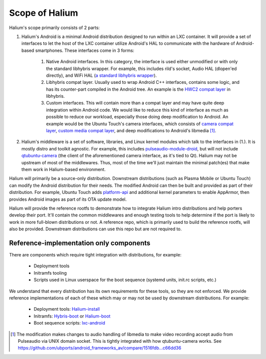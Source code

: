 Scope of Halium
===============

Halium's scope primarily consists of 2 parts:

1. Halium's Android is a minimal Android distribution designed to run within an LXC container. It will provide a set of interfaces to let the host of the LXC container utilize Android's HAL to communicate with the hardware of Android-based smartphones. These interfaces come in 3 forms:

    1. Native Android interfaces. In this category, the interface is used either unmodified or with only the standard libhybris wrapper. For example, this includes rild's socket, Audio HAL (dlopen'ed directly), and WiFi HAL (`a standard libhybris wrapper <https://github.com/libhybris/libhybris/tree/master/hybris/wifi>`_).
    2. Libhybris compat layer. Usually used to wrap Android C++ interfaces, contains some logic, and has its counter-part compiled in the Android tree. An example is the `HWC2 compat layer <https://github.com/libhybris/libhybris/tree/master/compat/hwc2>`_ in libhybris.
    3. Custom interfaces. This will contain more than a compat layer and may have quite deep integration within Android code. We would like to reduce this kind of interface as much as possible to reduce our workload, especially those doing deep modification to Android. An example would be the Ubuntu Touch's camera interfaces, which consists of `camera compat layer <https://github.com/libhybris/libhybris/tree/master/compat/camera>`_, `custom media compat layer <https://github.com/libhybris/libhybris/tree/master/compat/media>`_, and deep modifications to Android's libmedia [1]_.

2. Halium's middleware is a set of software, libraries, and Linux kernel modules which talk to the interfaces in (1.). It is mostly distro and toolkit agnostic. For example, this includes `pulseaudio-module-droid <https://github.com/mer-hybris/pulseaudio-modules-droid>`_, but will not include `qtubuntu-camera <https://github.com/ubports/qtubuntu-camera>`_ (the client of the aforementioned camera interface, as it's tied to Qt). Halium may not be upstream of most of the middlewares. Thus, most of the time we'll just maintain the minimal patch(es) that make them work in Halium-based environment.

Halium will primarily be a source-only distribution. Downstream distributions (such as Plasma Mobile or Ubuntu Touch) can modify the Android distribution for their needs. The modified Android can then be built and provided as part of their distribution. For example, Ubuntu Touch adds `platform-api <https://github.com/ubports/platform-api>`_ and additional kernel parameters to enable AppArmor, then provides Android images as part of its OTA update model.

Halium will provide the reference rootfs to demonstrate how to integrate Halium intro distributions and help porters develop their port. It'll contain the common middlewares and enough testing tools to help determine if the port is likely to work in more full-blown distributions or not. A reference repo, which is primarily used to build the reference rootfs, will also be provided. Downstream distributions can use this repo but are not required to.

Reference-implementation only components
----------------------------------------

There are components which require tight integration with distributions, for example:

  - Deployment tools
  - Initramfs tooling
  - Scripts used in Linux userspace for the boot sequence (systemd units, init.rc scripts, etc.)

We understand that every distribution has its own requirements for these tools, so they are not enforced. We provide reference implementations of each of these which may or may not be used by downstream distributions. For example:

  - Deployment tools: `Halium-install <https://gitlab.com/JBBgameich/halium-install>`_
  - Initramfs: `Hybris-boot <https://github.com/Halium/hybris-boot>`_ or `Halium-boot <https://github.com/Halium/halium-boot>`_
  - Boot sequence scripts: `lxc-android <https://github.com/Halium/lxc-android>`_

.. [1] The modification makes changes to audio handling of libmedia to make video recording accept audio from Pulseaudio via UNIX domain socket. This is tightly integrated with how qtubuntu-camera works. See https://github.com/ubports/android_frameworks_av/compare/1516fdb...c66dd36
